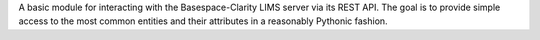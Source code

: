 A basic module for interacting with the Basespace-Clarity LIMS server via its REST API.
The goal is to provide simple access to the most common entities and their attributes in
a reasonably Pythonic fashion.

